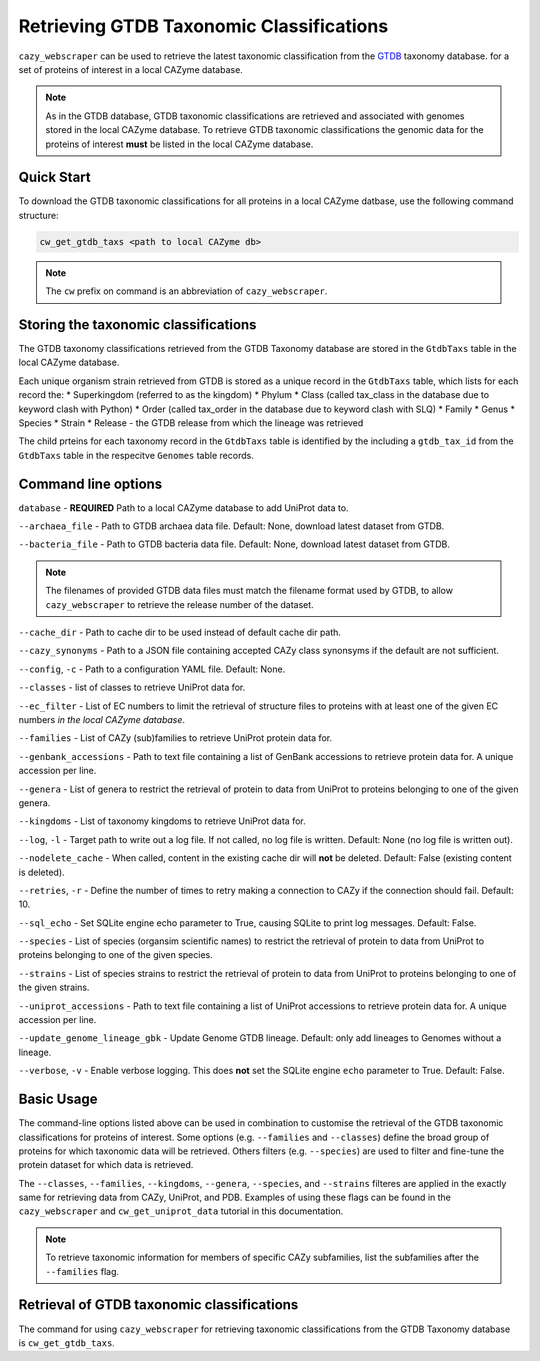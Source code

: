 =========================================
Retrieving GTDB Taxonomic Classifications
=========================================

``cazy_webscraper`` can be used to retrieve the latest taxonomic classification from the `GTDB <https://gtdb.ecogenomic.org/>`_ taxonomy database.
for a set of proteins of interest in a local CAZyme database.

.. Note::
    As in the GTDB database, GTDB taxonomic classifications are retrieved and associated with genomes stored 
    in the local CAZyme database. To retrieve GTDB taxonomic classifications the genomic data for the 
    proteins of interest **must** be listed in the local CAZyme database.

-----------
Quick Start
-----------

To download the GTDB taxonomic classifications for all proteins in a local CAZyme datbase, use the following command structure:

.. code-block:: bash

   cw_get_gtdb_taxs <path to local CAZyme db>

.. NOTE::
   The ``cw`` prefix on command is an abbreviation of ``cazy_webscraper``.

   
-------------------------------------
Storing the taxonomic classifications
-------------------------------------

The GTDB taxonomy classifications retrieved from the GTDB Taxonomy database are stored in the 
``GtdbTaxs`` table in the local CAZyme database. 

Each unique organism strain retrieved from GTDB is stored as a unique record in the ``GtdbTaxs`` table, which lists for each record the:
* Superkingdom (referred to as the kingdom)
* Phylum
* Class (called tax_class in the database due to keyword clash with Python)
* Order (called tax_order in the database due to keyword clash with SLQ)
* Family
* Genus
* Species
* Strain
* Release - the GTDB release from which the lineage was retrieved

The child prteins for each taxonomy record in the ``GtdbTaxs`` table is identified by the 
including a ``gtdb_tax_id`` from the ``GtdbTaxs`` table in the respecitve ``Genomes`` table records.

--------------------
Command line options
--------------------

``database`` - **REQUIRED** Path to a local CAZyme database to add UniProt data to.

``--archaea_file`` - Path to GTDB archaea data file. Default: None, download latest dataset from GTDB.

``--bacteria_file`` - Path to GTDB bacteria data file. Default: None, download latest dataset from GTDB.

.. NOTE::
    The filenames of provided GTDB data files must match the filename format used by GTDB, to allow 
    ``cazy_webscraper`` to retrieve the release number of the dataset.

``--cache_dir`` - Path to cache dir to be used instead of default cache dir path.

``--cazy_synonyms`` - Path to a JSON file containing accepted CAZy class synonsyms if the default are not sufficient.

``--config``, ``-c`` - Path to a configuration YAML file. Default: None.

``--classes`` - list of classes to retrieve UniProt data for.

``--ec_filter`` - List of EC numbers to limit the retrieval of structure files to proteins with at least one of the given EC numbers *in the local CAZyme database*.

``--families`` - List of CAZy (sub)families to retrieve UniProt protein data for.

``--genbank_accessions`` - Path to text file containing a list of GenBank accessions to retrieve protein data for. A unique accession per line.

``--genera`` - List of genera to restrict the retrieval of protein to data from UniProt to proteins belonging to one of the given genera.

``--kingdoms`` - List of taxonomy kingdoms to retrieve UniProt data for.

``--log``, ``-l`` - Target path to write out a log file. If not called, no log file is written. Default: None (no log file is written out).

``--nodelete_cache`` - When called, content in the existing cache dir will **not** be deleted. Default: False (existing content is deleted).

``--retries``, ``-r`` - Define the number of times to retry making a connection to CAZy if the connection should fail. Default: 10.

``--sql_echo`` - Set SQLite engine echo parameter to True, causing SQLite to print log messages. Default: False.

``--species`` - List of species (organsim scientific names) to restrict the retrieval of protein to data from UniProt to proteins belonging to one of the given species.

``--strains`` - List of species strains to restrict the retrieval of protein to data from UniProt to proteins belonging to one of the given strains.

``--uniprot_accessions`` - Path to text file containing a list of UniProt accessions to retrieve protein data for. A unique accession per line.

``--update_genome_lineage_gbk`` - Update Genome GTDB lineage. Default: only add lineages to Genomes without a lineage.

``--verbose``, ``-v`` - Enable verbose logging. This does **not** set the SQLite engine ``echo`` parameter to True. Default: False.



-----------
Basic Usage
-----------

The command-line options listed above can be used in combination to customise the retrieval of the GTDB 
taxonomic classifications for proteins of interest. Some options (e.g. ``--families`` and ``--classes``) define 
the broad group of proteins for which taxonomic data will be retrieved. Others filters (e.g. ``--species``) are used to filter and fine-tune the protein dataset for which data is retrieved.

The ``--classes``, ``--families``, ``--kingdoms``, ``--genera``, ``--species``, and ``--strains`` filteres are applied 
in the exactly same for retrieving data from CAZy, UniProt, and PDB. Examples of using these flags 
can be found in the ``cazy_webscraper`` and ``cw_get_uniprot_data`` tutorial in this documentation.

.. NOTE::
    To retrieve taxonomic information for members of specific CAZy subfamilies, list the subfamilies after the ``--families`` 
    flag.


-------------------------------------------
Retrieval of GTDB taxonomic classifications
-------------------------------------------

The command for using ``cazy_webscraper`` for retrieving taxonomic classifications 
from the GTDB Taxonomy database is ``cw_get_gtdb_taxs``.
